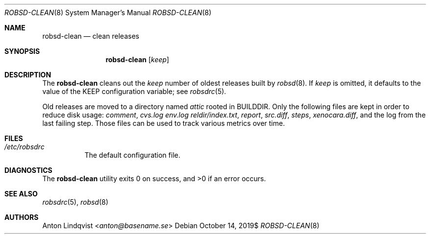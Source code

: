 .Dd $Mdocdate: October 14 2019$
.Dt ROBSD-CLEAN 8
.Os
.Sh NAME
.Nm robsd-clean
.Nd clean releases
.Sh SYNOPSIS
.Nm robsd-clean
.Op Ar keep
.Sh DESCRIPTION
The
.Nm
cleans out the
.Ar keep
number of oldest releases built by
.Xr robsd 8 .
If
.Ar keep
is omitted, it defaults to the value of the
.Ev KEEP
configuration variable; see
.Xr robsdrc 5 .
.Pp
Old releases are moved to a directory named
.Pa attic
rooted in
.Ev BUILDDIR .
Only the following files are kept in order to reduce disk usage:
.Pa comment ,
.Pa cvs.log
.Pa env.log
.Pa reldir/index.txt ,
.Pa report ,
.Pa src.diff ,
.Pa steps ,
.Pa xenocara.diff ,
and the log from the last failing step.
Those files can be used to track various metrics over time.
.Sh FILES
.Bl -tag -width Ds
.It Pa /etc/robsdrc
The default configuration file.
.El
.Sh DIAGNOSTICS
.Ex -std
.Sh SEE ALSO
.Xr robsdrc 5 ,
.Xr robsd 8
.Sh AUTHORS
.An Anton Lindqvist Aq Mt anton@basename.se
